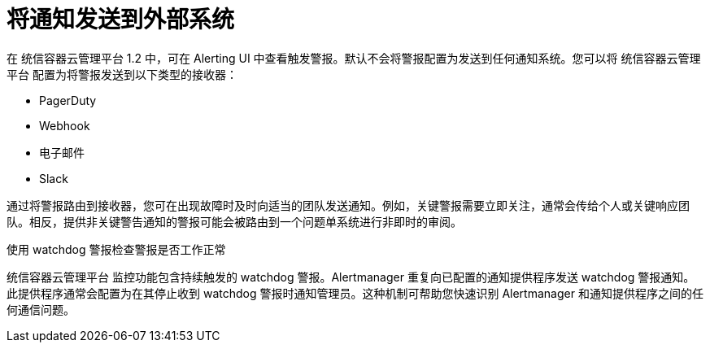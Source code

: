 // Module included in the following assemblies:
//
// * monitoring/managing-alerts.adoc
// * post_installation_configuration/configuring-alert-notifications.adoc

[id="sending-notifications-to-external-systems_{context}"]
= 将通知发送到外部系统

在 统信容器云管理平台 1.2 中，可在 Alerting UI 中查看触发警报。默认不会将警报配置为发送到任何通知系统。您可以将 统信容器云管理平台 配置为将警报发送到以下类型的接收器：

* PagerDuty
* Webhook
* 电子邮件
* Slack

通过将警报路由到接收器，您可在出现故障时及时向适当的团队发送通知。例如，关键警报需要立即关注，通常会传给个人或关键响应团队。相反，提供非关键警告通知的警报可能会被路由到一个问题单系统进行非即时的审阅。

.使用 watchdog 警报检查警报是否工作正常

统信容器云管理平台 监控功能包含持续触发的 watchdog 警报。Alertmanager 重复向已配置的通知提供程序发送 watchdog 警报通知。此提供程序通常会配置为在其停止收到 watchdog 警报时通知管理员。这种机制可帮助您快速识别 Alertmanager 和通知提供程序之间的任何通信问题。
